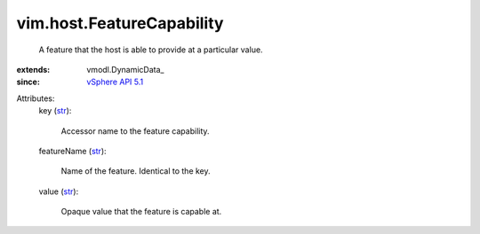 
vim.host.FeatureCapability
==========================
  A feature that the host is able to provide at a particular value.
:extends: vmodl.DynamicData_
:since: `vSphere API 5.1 <vim/version.rst#vimversionversion8>`_

Attributes:
    key (`str <https://docs.python.org/2/library/stdtypes.html>`_):

       Accessor name to the feature capability.
    featureName (`str <https://docs.python.org/2/library/stdtypes.html>`_):

       Name of the feature. Identical to the key.
    value (`str <https://docs.python.org/2/library/stdtypes.html>`_):

       Opaque value that the feature is capable at.

